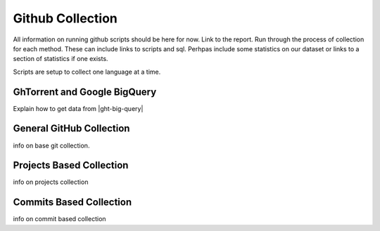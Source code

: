 Github Collection
=================

All information on running github scripts should be here for now.
Link to the report.
Run through the process of collection for each method.
These can include links to scripts and sql.
Perhpas include some statistics on our dataset or links to a section
of statistics if one exists.

Scripts are setup to collect one language at a time.


.. _ght-big-query-lab:

GhTorrent and Google BigQuery
-----------------------------

Explain how to get data from |ght-big-query|



.. _git-collection:

General GitHub Collection
-------------------------

info on base git collection.


.. _git-projects:

Projects Based Collection
-------------------------

info on projects collection


.. _git-commits:

Commits Based Collection
------------------------

info on commit based collection

.. links

.. |ght-big-query| raw:: html

   <a href="https://bigquery.cloud.google.com/dataset/ghtorrent-bq:ght" target="_blank">GhTorrent via BigQuery</a>
